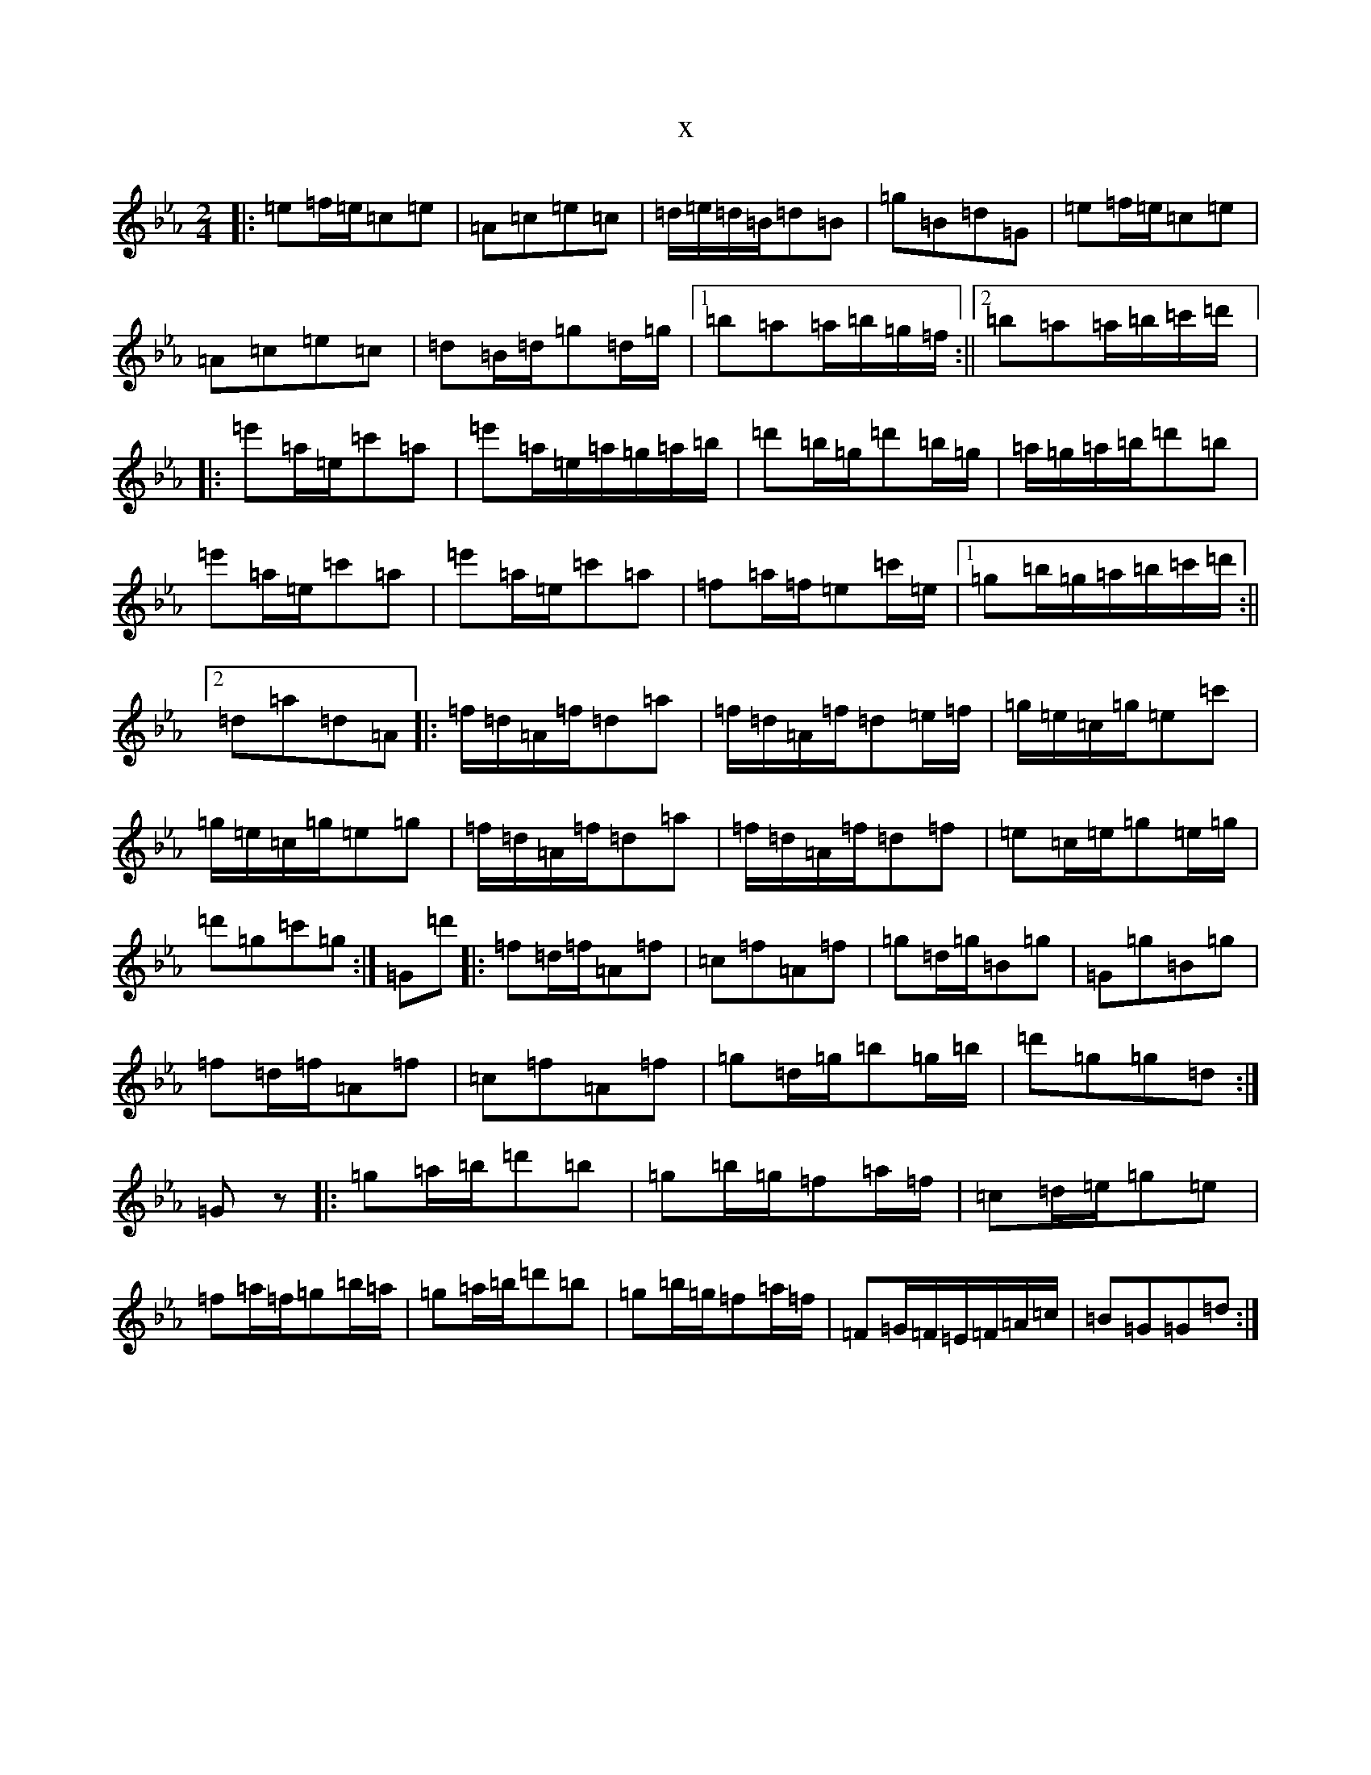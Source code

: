 X:18932
T:x
L:1/8
M:2/4
K: C minor
|:=e=f/2=e/2=c=e|=A=c=e=c|=d/2=e/2=d/2=B/2=d=B|=g=B=d=G|=e=f/2=e/2=c=e|=A=c=e=c|=d=B/2=d/2=g=d/2=g/2|1=b=a=a/2=b/2=g/2=f/2:||2=b=a=a/2=b/2=c'/2=d'/2|:=e'=a/2=e/2=c'=a|=e'=a/2=e/2=a/2=g/2=a/2=b/2|=d'=b/2=g/2=d'=b/2=g/2|=a/2=g/2=a/2=b/2=d'=b|=e'=a/2=e/2=c'=a|=e'=a/2=e/2=c'=a|=f=a/2=f/2=e=c'/2=e/2|1=g=b/2=g/2=a/2=b/2=c'/2=d'/2:||2=d=a=d=A|:=f/2=d/2=A/2=f/2=d=a|=f/2=d/2=A/2=f/2=d=e/2=f/2|=g/2=e/2=c/2=g/2=e=c'|=g/2=e/2=c/2=g/2=e=g|=f/2=d/2=A/2=f/2=d=a|=f/2=d/2=A/2=f/2=d=f|=e=c/2=e/2=g=e/2=g/2|=d'=g=c'=g:|=G=d'|:=f=d/2=f/2=A=f|=c=f=A=f|=g=d/2=g/2=B=g|=G=g=B=g|=f=d/2=f/2=A=f|=c=f=A=f|=g=d/2=g/2=b=g/2=b/2|=d'=g=g=d:|=Gz|:=g=a/2=b/2=d'=b|=g=b/2=g/2=f=a/2=f/2|=c=d/2=e/2=g=e|=f=a/2=f/2=g=b/2=a/2|=g=a/2=b/2=d'=b|=g=b/2=g/2=f=a/2=f/2|=F=G/2=F/2=E/2=F/2=A/2=c/2|=B=G=G=d:|